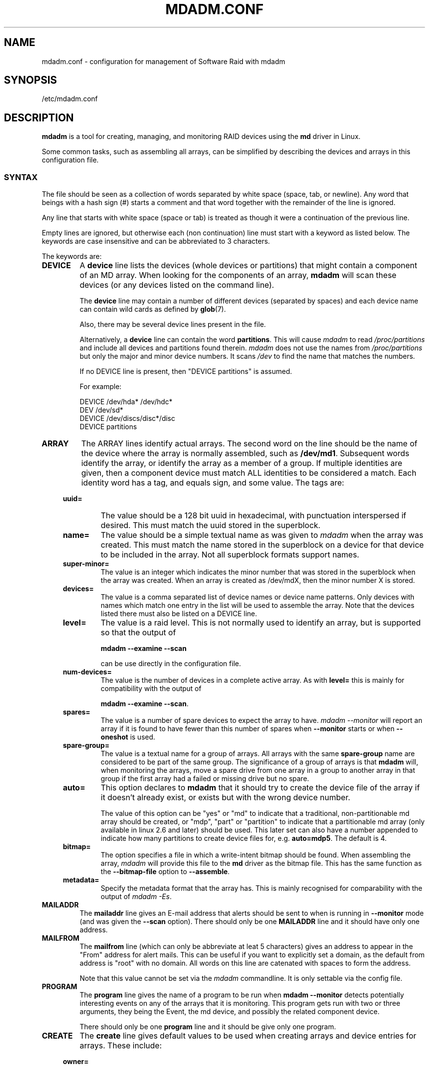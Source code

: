 ''' Copyright Neil Brown and others.
'''   This program is free software; you can redistribute it and/or modify
'''   it under the terms of the GNU General Public License as published by
'''   the Free Software Foundation; either version 2 of the License, or
'''   (at your option) any later version.
''' See file COPYING in distribution for details.
.TH MDADM.CONF 5
.SH NAME
mdadm.conf \- configuration for management of Software Raid with mdadm
.SH SYNOPSIS
/etc/mdadm.conf
.SH DESCRIPTION
.PP
.B mdadm
is a tool for creating, managing, and monitoring RAID devices using the
.B md
driver in Linux.
.PP
Some common tasks, such as assembling all arrays, can be simplified
by describing the devices and arrays in this configuration file.

.SS SYNTAX
The file should be seen as a collection of words separated by white
space (space, tab, or newline).
Any word that beings with a hash sign (#) starts a comment and that
word together with the remainder of the line is ignored.

Any line that starts with white space (space or tab) is treated as
though it were a continuation of the previous line.

Empty lines are ignored, but otherwise each (non continuation) line
must start with a keyword as listed below.  The keywords are case
insensitive and can be abbreviated to 3 characters.

The keywords are:
.TP
.B DEVICE
A
.B device
line lists the devices (whole devices or partitions) that might contain
a component of an MD array.  When looking for the components of an
array,
.B mdadm
will scan these devices (or any devices listed on the command line).

The
.B device
line may contain a number of different devices (separated by spaces)
and each device name can contain wild cards as defined by
.BR glob (7).

Also, there may be several device lines present in the file.

Alternatively, a
.B device
line can contain the word
.BR partitions .
This will cause
.I mdadm
to read
.I /proc/partitions
and include all devices and partitions found therein.
.I mdadm
does not use the names from
.I /proc/partitions
but only the major and minor device numbers.  It scans
.I /dev
to find the name that matches the numbers.

If no DEVICE line is present, then "DEVICE partitions" is assumed.

For example:
.IP
DEVICE /dev/hda* /dev/hdc*
.br
DEV    /dev/sd*
.br
DEVICE /dev/discs/disc*/disc
.br
DEVICE partitions

.TP
.B ARRAY
The ARRAY lines identify actual arrays.  The second word on the line
should be the name of the device where the array is normally
assembled, such as
.BR  /dev/md1 .
Subsequent words identify the array, or identify the array as a member
of a group. If multiple identities are given,
then a component device must match ALL identities to be considered a
match.  Each identity word has a tag, and equals sign, and some value.
The tags are:

.RS 4
.TP
.B uuid=
The value should be a 128 bit uuid in hexadecimal, with punctuation
interspersed if desired.  This must match the uuid stored in the
superblock.
.TP
.B name=
The value should be a simple textual name as was given to
.I mdadm
when the array was created.  This must match the name stored in the
superblock on a device for that device to be included in the array.
Not all superblock formats support names.
.TP
.B super-minor=
The value is an integer which indicates the minor number that was
stored in the superblock when the array was created. When an array is
created as /dev/mdX, then the minor number X is stored.
.TP
.B devices=
The value is a comma separated list of device names or device name
patterns.
Only devices with names which match one entry in the list will be used
to assemble the array.  Note that the devices 
listed there must also be listed on a DEVICE line.
.TP
.B level=
The value is a raid level.  This is not normally used to
identify an array, but is supported so that the output of

.B "mdadm --examine --scan"

can be use directly in the configuration file.
.TP
.B num-devices=
The value is the number of devices in a complete active array.  As with
.B level=
this is mainly for compatibility with the output of

.BR "mdadm --examine --scan" .

.TP
.B spares=
The value is a number of spare devices to expect the array to have.
.I mdadm --monitor
will report an array if it is found to have fewer than this number of
spares when
.B --monitor
starts or when
.B --oneshot
is used.

.TP
.B spare-group=
The value is a textual name for a group of arrays.  All arrays with
the same
.B spare-group
name are considered to be part of the same group.  The significance of
a group of arrays is that
.B mdadm
will, when monitoring the arrays, move a spare drive from one array in
a group to another array in that group if the first array had a failed
or missing drive but no spare.

.TP
.B auto=
This option declares to
.B mdadm
that it should try to create the device file of the array if it
doesn't already exist, or exists but with the wrong device number.

The value of this option can be "yes" or "md" to indicate that a
traditional, non-partitionable md array should be created, or "mdp",
"part" or "partition" to indicate that a partitionable md array (only
available in linux 2.6 and later) should be used.  This later set can
also have a number appended to indicate how many partitions to create
device files for, e.g.
.BR auto=mdp5 .
The default is 4.

.TP
.B bitmap=
The option specifies a file in which a write-intent bitmap should be
found.  When assembling the array,
.I mdadm
will provide this file to the
.B md
driver as the bitmap file.  This has the same function as the
.B --bitmap-file
option to
.BR --assemble .

.TP
.B metadata=
Specify the metadata format that the array has.  This is mainly
recognised for comparability with the output of
.IR "mdadm -Es" .

.RE

.TP
.B MAILADDR
The
.B mailaddr
line gives an E-mail address that alerts should be
sent to when
.M mdadm
is running in
.B --monitor
mode (and was given the
.B --scan
option).  There should only be one
.B MAILADDR
line and it should have only one address.


.TP
.B MAILFROM
The
.B mailfrom
line (which can only be abbreviate at leat 5 characters) gives an
address to appear in the "From" address for alert mails.  This can be
useful if you want to explicitly set a domain, as the default from
address is "root" with no domain.  All words on this line are
catenated with spaces to form the address.

Note that this value cannot be set via the
.I mdadm
commandline.  It is only settable via the config file.

.TP
.B PROGRAM
The
.B program
line gives the name of a program to be run when
.B "mdadm --monitor"
detects potentially interesting events on any of the arrays that it
is monitoring.  This program gets run with two or three arguments, they
being the Event, the md device, and possibly the related component
device.

There should only be one
.B program
line and it should be give only one program.


.TP
.B CREATE
The
.B create
line gives default values to be used when creating arrays and device entries for
arrays.
These include:

.RS 4
.TP
.B owner=
.TP
.B group=
These can give user/group ids or names to use instead of system
defaults (root/wheel or root/disk).
.TP
.B mode=
An octal file mode such as 0660 can be given to override the default
of 0600.
.TP
.B auto=
This corresponds to the
.B --auto
flag to mdadm.  Give
.BR yes ,
.BR md ,
.BR mdp ,
.B part
- possibly followed by a number of partitions - to indicate how
missing device entries should be created.

.TP
.B metadata=
The name of the metadata format to use if none is explicitly given.
This can be useful to impose a system-wide default of version-1 superblocks.

.TP
.B symlinks=no
Normally when creating devices in
.B /dev/md/
.I mdadm
will create a matching symlink from
.B /dev/
with a name starting
.B md
or
.BR md_ .
Give
.B symlinked=no
to suppress this symlink creation.
.RE


.SH EXAMPLE
DEVICE /dev/sd[bcdjkl]1
.br
DEVICE /dev/hda1 /dev/hdb1

# /dev/md0 is known by it's UID.
.br
ARRAY /dev/md0 UUID=3aaa0122:29827cfa:5331ad66:ca767371
.br
# /dev/md1 contains all devices with a minor number of
.br
#   1 in the superblock.
.br
ARRAY /dev/md1 superminor=1
.br
# /dev/md2 is made from precisey these two devices
.br
ARRAY /dev/md2 devices=/dev/hda1,/dev/hdb1

# /dev/md4 and /dev/md5 are a spare-group and spares
.br
#  can be moved between them
.br
ARRAY /dev/md4 uuid=b23f3c6d:aec43a9f:fd65db85:369432df
.br
           spare-group=group1
.br
ARRAY /dev/md5 uuid=19464854:03f71b1b:e0df2edd:246cc977
.br
           spare-group=group1
.br
# /dev/md/home is created if need to be a partitionable md array
.br
# any spare device number is allocated.
.br
ARRAY /dev/md/home UUID=9187a482:5dde19d9:eea3cc4a:d646ab8b
.br
           auto=part

MAILADDR root@mydomain.tld
.br
PROGRAM /usr/sbin/handle-mdadm-events
.br
CREATE group=system mode=0640 auto=part-8
.br
HOMEHOST <system>

.SH SEE ALSO
.BR mdadm (8),
.BR md (4).

